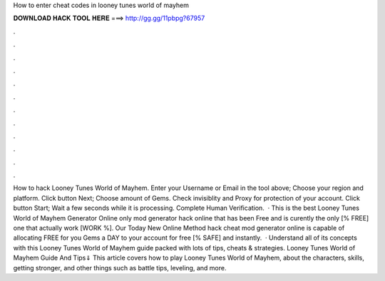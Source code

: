 How to enter cheat codes in looney tunes world of mayhem

𝐃𝐎𝐖𝐍𝐋𝐎𝐀𝐃 𝐇𝐀𝐂𝐊 𝐓𝐎𝐎𝐋 𝐇𝐄𝐑𝐄 ===> http://gg.gg/11pbpg?67957

.

.

.

.

.

.

.

.

.

.

.

.

How to hack Looney Tunes World of Mayhem. Enter your Username or Email in the tool above; Choose your region and platform. Click button Next; Choose amount of Gems. Check invisiblity and Proxy for protection of your account. Click button Start; Wait a few seconds while it is processing. Complete Human Verification.  · This is the best Looney Tunes World of Mayhem Generator Online only mod generator hack online that has been Free and is curently the only [% FREE] one that actually work [WORK %]. Our Today New Online Method hack cheat mod generator online is capable of allocating FREE for you Gems a DAY to your account for free [% SAFE] and instantly.  · Understand all of its concepts with this Looney Tunes World of Mayhem guide packed with lots of tips, cheats & strategies. Looney Tunes World of Mayhem Guide And Tips⇓ This article covers how to play Looney Tunes World of Mayhem, about the characters, skills, getting stronger, and other things such as battle tips, leveling, and more.